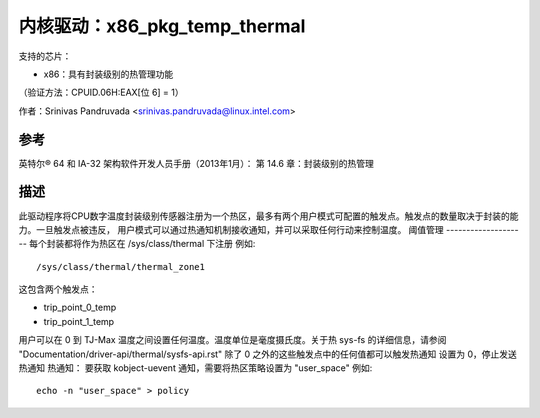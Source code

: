 ==============================
内核驱动：x86_pkg_temp_thermal
==============================

支持的芯片：

* x86：具有封装级别的热管理功能

（验证方法：CPUID.06H:EAX[位 6] = 1）

作者：Srinivas Pandruvada <srinivas.pandruvada@linux.intel.com>

参考
---------

英特尔® 64 和 IA-32 架构软件开发人员手册（2013年1月）：
第 14.6 章：封装级别的热管理

描述
-----------

此驱动程序将CPU数字温度封装级别传感器注册为一个热区，最多有两个用户模式可配置的触发点。触发点的数量取决于封装的能力。一旦触发点被违反，
用户模式可以通过热通知机制接收通知，并可以采取任何行动来控制温度。
阈值管理
--------------------
每个封装都将作为热区在 /sys/class/thermal 下注册
例如::

	/sys/class/thermal/thermal_zone1

这包含两个触发点：

- trip_point_0_temp
- trip_point_1_temp

用户可以在 0 到 TJ-Max 温度之间设置任何温度。温度单位是毫度摄氏度。关于热 sys-fs 的详细信息，请参阅 "Documentation/driver-api/thermal/sysfs-api.rst"
除了 0 之外的这些触发点中的任何值都可以触发热通知
设置为 0，停止发送热通知
热通知：
要获取 kobject-uevent 通知，需要将热区策略设置为 "user_space"
例如::

	echo -n "user_space" > policy
